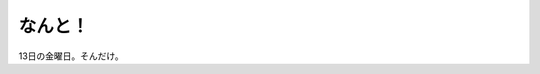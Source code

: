 なんと！
========

13日の金曜日。そんだけ。






.. author:: default
.. categories:: nonsense
.. tags::
.. comments::

